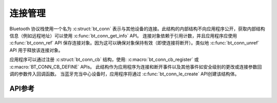 .. _bluetooth_connection_mgmt:

连接管理
#####################

Bluetooth 协议栈使用一个名为 :c:struct:`bt_conn` 表示与其他设备的连接。此结构的内部结构不向应用程序公开，获取内部结构信息（例如远程地址）可以使用
:c:func:`bt_conn_get_info` API。 连接对象依赖于引用计数，并且应用程序应使用 :c:func:`bt_conn_ref` API 保存连接对象。因为这可以确保对象保持有效（即使连接将断开）。类似地 :c:func:`bt_conn_unref` API 用于释放该连接对象。

应用程序可以通过注册 :c:struct:`bt_conn_cb` 结构，使用: :c:macro:`bt_conn_cb_register` 或 :c:macro:`BT_CONN_CB_DEFINE` APIs。 
此结构作为应用程序为连接和断开事件以及其他事件如安全级别的更改或连接参数回调的参数传入回调函数。
当蓝牙充当中心设备时，应用程序将通过 :c:func:`bt_conn_le_create` API创建该结构体。

API参考
*************

.. doxygengroup:: bt_conn
